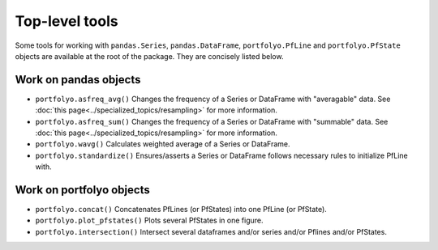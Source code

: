 .. |_| unicode:: 0xA0 
   :trim:

===============
Top-level tools
===============

Some tools for working with ``pandas.Series``, ``pandas.DataFrame``, ``portfolyo.PfLine`` and ``portfolyo.PfState`` objects are available at the root of the package. They are concisely listed below.

----------------------
Work on pandas objects 
----------------------

* ``portfolyo.asfreq_avg()`` Changes the frequency of a Series or DataFrame with "averagable" data. See :doc:`this page<../specialized_topics/resampling>` for more information.

* ``portfolyo.asfreq_sum()`` Changes the frequency of a Series or DataFrame with "summable" data. See :doc:`this page<../specialized_topics/resampling>` for more information. 

* ``portfolyo.wavg()`` Calculates weighted average of a Series or DataFrame.

* ``portfolyo.standardize()`` Ensures/asserts a Series or DataFrame follows necessary rules to initialize PfLine with.
  
-------------------------
Work on portfolyo objects
-------------------------

* ``portfolyo.concat()`` Concatenates PfLines (or PfStates) into one PfLine (or PfState).
  
* ``portfolyo.plot_pfstates()`` Plots several PfStates in one figure.

* ``portfolyo.intersection()`` Intersect several dataframes and/or series and/or Pflines and/or PfStates.



